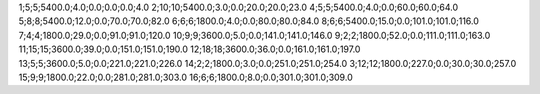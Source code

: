 1;5;5;5400.0;4.0;0.0;0.0;0.0;4.0
2;10;10;5400.0;3.0;0.0;20.0;20.0;23.0
4;5;5;5400.0;4.0;0.0;60.0;60.0;64.0
5;8;8;5400.0;12.0;0.0;70.0;70.0;82.0
6;6;6;1800.0;4.0;0.0;80.0;80.0;84.0
8;6;6;5400.0;15.0;0.0;101.0;101.0;116.0
7;4;4;1800.0;29.0;0.0;91.0;91.0;120.0
10;9;9;3600.0;5.0;0.0;141.0;141.0;146.0
9;2;2;1800.0;52.0;0.0;111.0;111.0;163.0
11;15;15;3600.0;39.0;0.0;151.0;151.0;190.0
12;18;18;3600.0;36.0;0.0;161.0;161.0;197.0
13;5;5;3600.0;5.0;0.0;221.0;221.0;226.0
14;2;2;1800.0;3.0;0.0;251.0;251.0;254.0
3;12;12;1800.0;227.0;0.0;30.0;30.0;257.0
15;9;9;1800.0;22.0;0.0;281.0;281.0;303.0
16;6;6;1800.0;8.0;0.0;301.0;301.0;309.0
